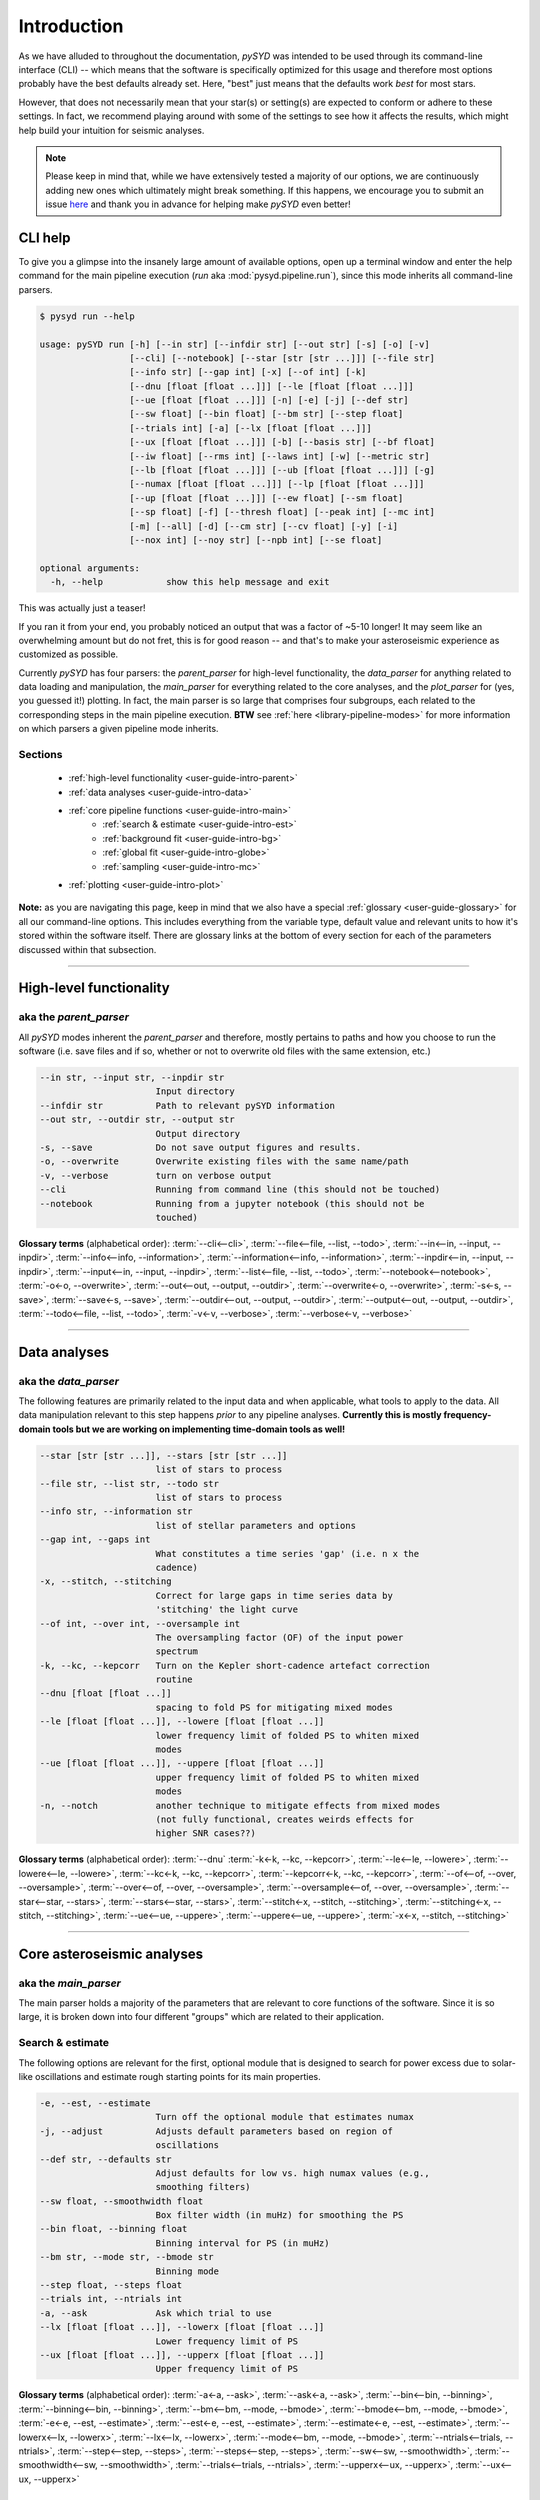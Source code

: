 .. role:: underlined
   :class: underlined

.. _user-guide-intro:

************
Introduction
************

As we have alluded to throughout the documentation, `pySYD` was intended to be used through 
its command-line interface (CLI) -- which means that the software is specifically optimized 
for this usage and therefore most options probably have the best defaults already
set. Here, "best" just means that the defaults work *best* for most stars. 

However, that does not necessarily mean that your star(s) or setting(s) are expected to 
conform or adhere to these settings. In fact, we recommend playing around with some of the 
settings to see how it affects the results, which might help build your intuition for seismic 
analyses. 

.. note:: 

   Please keep in mind that, while we have extensively tested a majority of our options, we are 
   continuously adding new ones which ultimately might break something. If this happens, we 
   encourage you to submit an issue `here <https://github.com/ashleychontos/pySYD/issues/new?assignees=&labels=&template=bug_report.md>`_ 
   and thank you in advance for helping make `pySYD` even better!


.. _user-guide-help:

CLI help
########

To give you a glimpse into the insanely large amount of available options, open up a terminal
window and enter the help command for the main pipeline execution (`run` aka :mod:`pysyd.pipeline.run`), 
since this mode inherits all command-line parsers. 

.. code-block::

    $ pysyd run --help
    
    usage: pySYD run [-h] [--in str] [--infdir str] [--out str] [-s] [-o] [-v]
                     [--cli] [--notebook] [--star [str [str ...]]] [--file str]
                     [--info str] [--gap int] [-x] [--of int] [-k]
                     [--dnu [float [float ...]]] [--le [float [float ...]]]
                     [--ue [float [float ...]]] [-n] [-e] [-j] [--def str]
                     [--sw float] [--bin float] [--bm str] [--step float]
                     [--trials int] [-a] [--lx [float [float ...]]]
                     [--ux [float [float ...]]] [-b] [--basis str] [--bf float]
                     [--iw float] [--rms int] [--laws int] [-w] [--metric str]
                     [--lb [float [float ...]]] [--ub [float [float ...]]] [-g]
                     [--numax [float [float ...]]] [--lp [float [float ...]]]
                     [--up [float [float ...]]] [--ew float] [--sm float]
                     [--sp float] [-f] [--thresh float] [--peak int] [--mc int]
                     [-m] [--all] [-d] [--cm str] [--cv float] [-y] [-i]
                     [--nox int] [--noy str] [--npb int] [--se float]

    optional arguments:
      -h, --help            show this help message and exit

This was actually just a teaser! 

If you ran it from your end, you probably noticed an output that was a factor of ~5-10 longer! 
It may seem like an overwhelming amount but do not fret, this is for good reason -- and that's 
to make your asteroseismic experience as customized as possible.

Currently `pySYD` has four parsers: the `parent_parser` for high-level functionality, the
`data_parser` for anything related to data loading and manipulation, the `main_parser` for
everything related to the core analyses, and the `plot_parser` for (yes, you guessed it!)
plotting. In fact, the main parser is so large that comprises four subgroups, each related to
the corresponding steps in the main pipeline execution. **BTW** see :ref:`here <library-pipeline-modes>` 
for more information on which parsers a given pipeline mode inherits.

:underlined:`Sections`
**********************

 - :ref:`high-level functionality <user-guide-intro-parent>`
 - :ref:`data analyses <user-guide-intro-data>`
 - :ref:`core pipeline functions <user-guide-intro-main>`
    - :ref:`search & estimate <user-guide-intro-est>`
    - :ref:`background fit <user-guide-intro-bg>`
    - :ref:`global fit <user-guide-intro-globe>`
    - :ref:`sampling <user-guide-intro-mc>`
 - :ref:`plotting <user-guide-intro-plot>`

**Note:** as you are navigating this page, keep in mind that we also have a special 
:ref:`glossary <user-guide-glossary>` for all our command-line options. This includes everything
from the variable type, default value and relevant units to how it's stored within the 
software itself. There are glossary links at the bottom of every section for each of the parameters 
discussed within that subsection.

-----

.. _user-guide-intro-parent:

High-level functionality
########################

aka the `parent_parser`
***********************

All `pySYD` modes inherent the `parent_parser` and therefore, mostly pertains to paths and
how you choose to run the software (i.e. save files and if so, whether or not to overwrite 
old files with the same extension, etc.) 

.. code-block::

      --in str, --input str, --inpdir str
                            Input directory
      --infdir str          Path to relevant pySYD information
      --out str, --outdir str, --output str
                            Output directory
      -s, --save            Do not save output figures and results.
      -o, --overwrite       Overwrite existing files with the same name/path
      -v, --verbose         turn on verbose output
      --cli                 Running from command line (this should not be touched)
      --notebook            Running from a jupyter notebook (this should not be
                            touched)

**Glossary terms** (alphabetical order): 
:term:`--cli<--cli>`, 
:term:`--file<--file, --list, --todo>`, 
:term:`--in<--in, --input, --inpdir>`, 
:term:`--info<--info, --information>`, 
:term:`--information<--info, --information>`, 
:term:`--inpdir<--in, --input, --inpdir>`, 
:term:`--input<--in, --input, --inpdir>`, 
:term:`--list<--file, --list, --todo>`, 
:term:`--notebook<--notebook>`, 
:term:`-o<-o, --overwrite>`, 
:term:`--out<--out, --output, --outdir>`, 
:term:`--overwrite<-o, --overwrite>`, 
:term:`-s<-s, --save>`, 
:term:`--save<-s, --save>`,
:term:`--outdir<--out, --output, --outdir>`, 
:term:`--output<--out, --output, --outdir>`, 
:term:`--todo<--file, --list, --todo>`, 
:term:`-v<-v, --verbose>`, 
:term:`--verbose<-v, --verbose>`

-----

.. _user-guide-intro-data:

Data analyses
#############

aka the `data_parser`
*********************

The following features are primarily related to the input data and when applicable, what 
tools to apply to the data. All data manipulation relevant to this step happens *prior*
to any pipeline analyses. **Currently this is mostly frequency-domain tools but we are 
working on implementing time-domain tools as well!**

.. code-block::

      --star [str [str ...]], --stars [str [str ...]]
                            list of stars to process
      --file str, --list str, --todo str
                            list of stars to process
      --info str, --information str
                            list of stellar parameters and options
      --gap int, --gaps int
                            What constitutes a time series 'gap' (i.e. n x the
                            cadence)
      -x, --stitch, --stitching
                            Correct for large gaps in time series data by
                            'stitching' the light curve
      --of int, --over int, --oversample int
                            The oversampling factor (OF) of the input power
                            spectrum
      -k, --kc, --kepcorr   Turn on the Kepler short-cadence artefact correction
                            routine
      --dnu [float [float ...]]
                            spacing to fold PS for mitigating mixed modes
      --le [float [float ...]], --lowere [float [float ...]]
                            lower frequency limit of folded PS to whiten mixed
                            modes
      --ue [float [float ...]], --uppere [float [float ...]]
                            upper frequency limit of folded PS to whiten mixed
                            modes
      -n, --notch           another technique to mitigate effects from mixed modes
                            (not fully functional, creates weirds effects for
                            higher SNR cases??)


**Glossary terms** (alphabetical order): 
:term:`--dnu`
:term:`-k<-k, --kc, --kepcorr>`, 
:term:`--le<--le, --lowere>`, 
:term:`--lowere<--le, --lowere>`,
:term:`--kc<-k, --kc, --kepcorr>`, 
:term:`--kepcorr<-k, --kc, --kepcorr>`, 
:term:`--of<--of, --over, --oversample>`, 
:term:`--over<--of, --over, --oversample>`, 
:term:`--oversample<--of, --over, --oversample>`,  
:term:`--star<--star, --stars>`, 
:term:`--stars<--star, --stars>`, 
:term:`--stitch<-x, --stitch, --stitching>`, 
:term:`--stitching<-x, --stitch, --stitching>`, 
:term:`--ue<--ue, --uppere>`, 
:term:`--uppere<--ue, --uppere>`, 
:term:`-x<-x, --stitch, --stitching>`

-----

.. _user-guide-intro-main:

Core asteroseismic analyses
###########################

aka the `main_parser`
*********************

The main parser holds a majority of the parameters that are relevant to core functions of
the software. Since it is so large, it is broken down into four different "groups" which
are related to their application.

.. _user-guide-intro-est:

:underlined:`Search & estimate`
*******************************

The following options are relevant for the first, optional module that is designed to search
for power excess due to solar-like oscillations and estimate rough starting points for its
main properties.

.. code-block::

      -e, --est, --estimate
                            Turn off the optional module that estimates numax
      -j, --adjust          Adjusts default parameters based on region of
                            oscillations
      --def str, --defaults str
                            Adjust defaults for low vs. high numax values (e.g.,
                            smoothing filters)
      --sw float, --smoothwidth float
                            Box filter width (in muHz) for smoothing the PS
      --bin float, --binning float
                            Binning interval for PS (in muHz)
      --bm str, --mode str, --bmode str
                            Binning mode
      --step float, --steps float
      --trials int, --ntrials int
      -a, --ask             Ask which trial to use
      --lx [float [float ...]], --lowerx [float [float ...]]
                            Lower frequency limit of PS
      --ux [float [float ...]], --upperx [float [float ...]]
                            Upper frequency limit of PS
 
                           
**Glossary terms** (alphabetical order): 
:term:`-a<-a, --ask>`, 
:term:`--ask<-a, --ask>`, 
:term:`--bin<--bin, --binning>`, 
:term:`--binning<--bin, --binning>`, 
:term:`--bm<--bm, --mode, --bmode>`, 
:term:`--bmode<--bm, --mode, --bmode>`, 
:term:`-e<-e, --est, --estimate>`, 
:term:`--est<-e, --est, --estimate>`, 
:term:`--estimate<-e, --est, --estimate>`,
:term:`--lowerx<--lx, --lowerx>`, 
:term:`--lx<--lx, --lowerx>`, 
:term:`--mode<--bm, --mode, --bmode>`, 
:term:`--ntrials<--trials, --ntrials>`, 
:term:`--step<--step, --steps>`, 
:term:`--steps<--step, --steps>`, 
:term:`--sw<--sw, --smoothwidth>`, 
:term:`--smoothwidth<--sw, --smoothwidth>`, 
:term:`--trials<--trials, --ntrials>`, 
:term:`--upperx<--ux, --upperx>`, 
:term:`--ux<--ux, --upperx>`


.. _user-guide-intro-bg:

:underlined:`Background fit`
****************************

Below is a complete list of parameters relevant to the background-fitting routine:

.. code-block::

      -b, --bg, --background
                            Turn off the routine that determines the stellar
                            background contribution
      --basis str           Which basis to use for background fit (i.e. 'a_b',
                            'pgran_tau', 'tau_sigma'), *** NOT operational yet ***
      --bf float, --box float, --boxfilter float
                            Box filter width [in muHz] for plotting the PS
      --iw float, --indwidth float
                            Width of binning for PS [in muHz]
      --rms int, --nrms int
                            Number of points to estimate the amplitude of red-
                            noise component(s)
      --laws int, --nlaws int
                            Force number of red-noise component(s)
      -w, --wn, --fixwn     Fix the white noise level
      --metric str          Which model metric to use, choices=['bic','aic']
      --lb [float [float ...]], --lowerb [float [float ...]]
                            Lower frequency limit of PS
      --ub [float [float ...]], --upperb [float [float ...]]
                            Upper frequency limit of PS


**Glossary terms** (alphabetical order):  
:term:`-b<-b, --bg, --background>`, 
:term:`--background<-b, --bg, --background>`, 
:term:`--basis`,
:term:`--bf<--bf, --box, --boxfilter>`,
:term:`--bg<-b, --bg, --background>`,   
:term:`--box<--bf, --box, --boxfilter>`, 
:term:`--boxfilter<--bf, --box, --boxfilter>`, 
:term:`--fixwn<-w, --wn, --fixwn>`, 
:term:`--iw<--iw, --indwidth>`, 
:term:`--indwidth<--iw, --indwidth>`, 
:term:`--laws<--laws, --nlaws>`, 
:term:`--lb<--lb, --lowerb>`, 
:term:`--lowerb<--lb, --lowerb>`, 
:term:`--metric`, 
:term:`--nrms<--rms, --nrms>`, 
:term:`--rms<--rms, --nrms>`, 
:term:`--nlaws<--laws, --nlaws>`, 
:term:`--ub<--ub, --upperb>`, 
:term:`--upperb<--ub, --upperb>`, 
:term:`-w<-w, --wn, --fixwn>`, 
:term:`--wn<-w, --wn, --fixwn>`


.. _user-guide-intro-globe:

:underlined:`Global parameters`
*******************************

All of the following are related to deriving global asteroseismic parameters, :term:`numax`
(:math:`\rm \nu_{max}`) and :term:`dnu` (:math:`\Delta\nu`). 

.. code-block::

      -g, --globe, --global
                            Disable the main global-fitting routine
      --numax [float [float ...]]
                            initial estimate for numax to bypass the forst module
      --lp [float [float ...]], --lowerp [float [float ...]]
                            lower frequency limit for the envelope of oscillations
      --up [float [float ...]], --upperp [float [float ...]]
                            upper frequency limit for the envelope of oscillations
      --ew float, --exwidth float
                            fractional value of width to use for power excess,
                            where width is computed using a solar scaling
                            relation.
      --sm float, --smpar float
                            smoothing parameter used to estimate the smoothed
                            numax (typically before 1-4 through experience --
                            **development purposes only**)
      --sp float, --smoothps float
                            box filter width [in muHz] of PS for ACF
      -f, --fft             Use :mod:`numpy.correlate` instead of fast fourier
                            transforms to compute the ACF
      --thresh float, --threshold float
                            fractional value of FWHM to use for ACF
      --peak int, --peaks int, --npeaks int
                            number of peaks to fit in the ACF


**Glossary terms** (alphabetical order): 
:term:`--ew<--ew, --exwidth>`, 
:term:`--exwidth<--ew, --exwidth>`, 
:term:`-g<-g, --globe, --global>`, 
:term:`--global<-g, --globe, --global>`, 
:term:`--globe<-g, --globe, --global>`, 
:term:`--lp<--lp, --lowerp>`, 
:term:`--lowerp<--lp, --lowerp>`, 
:term:`--npeaks<--peak, --peaks, --npeaks>`, 
:term:`--numax`, 
:term:`--peak<--peak, --peaks, --npeaks>`, 
:term:`--peaks<--peak, --peaks, --npeaks>`, 
:term:`--sm<--sm, --smpar>`, 
:term:`--smpar<--sm, --smpar>`, 
:term:`--up<--up, --upperp>`, 
:term:`--upperp<--up, --upperp>` :term:`--dnu`,  
:term:`--sp<--sp, --smoothps>`, 
:term:`--smoothps<--sp, --smoothps>`, 
:term:`--thresh<--thresh, --threshold>`


.. _user-guide-intro-mc:

:underlined:`Sampling & uncertainties`
**************************************

All CLI options relevant for the Monte-Carlo sampling in order to estimate uncertainties:

.. code-block::

      --mc int, --iter int, --mciter int
                            number of Monte-Carlo iterations to run for estimating
                            uncertainties (typically 200 is sufficient)
      -m, --samples         save samples from the Monte-Carlo sampling


**Glossary terms** (alphabetical order): 
:term:`--iter<--mc, --iter, --mciter>`, 
:term:`-m<-m, --samples>`, 
:term:`--mc<--mc, --iter, --mciter>`, 
:term:`--mciter<--mc, --iter, --mciter>`, 
:term:`--samples<-m, --samples>`

-----

.. _user-guide-intro-plot:

Plotting
########

aka the `plot_parser`
*********************

Anything related to the plotting of results for *any* of the modules is in this parser. Its 
currently a little heavy on the :term:`echelle diagram` end because this part of the plot is
harder to hack, so we tried to make it as easily customizable as possible.

.. code-block::

      --all, --showall      plot background comparison figure
      -d, --show, --display
                            show output figures
      --cm str, --color str
                            Change colormap of ED, which is `binary` by default
      --cv float, --value float
                            Clip value multiplier to use for echelle diagram (ED).
                            Default is 3x the median, where clip_value == `3`.
      -y, --hey             plugin for Daniel Hey's echelle package **not
                            currently implemented**
      -i, --ie, --interpech
                            turn on the interpolation of the output ED
      --nox int, --nacross int
                            number of bins to use on the x-axis of the ED
                            (currently being tested)
      --noy str, --ndown str, --norders str
                            NEW!! Number of orders to plot pm how many orders to
                            shift (if ED is not centered)
      --npb int             NEW!! npb == "number per bin", which is option instead
                            of nox that uses the frequency resolution and spacing
                            to compute an appropriate bin size for the ED
      --se float, --smoothech float
                            Smooth ED using a box filter [in muHz]


**Glossary terms** (alphabetical order): 
:term:`--ce<--ce, --cm, --color>`, 
:term:`--cm<--ce, --cm, --color>`, 
:term:`--color<--ce, --cm, --color>`, 
:term:`--cv<--cv, --value>`, 
:term:`-d<-d, --show, --display>`, 
:term:`--display<-d, --show, --display>`, 
:term:`--hey<-y, --hey>`, 
:term:`-i<-i, --ie, --interpech>`, 
:term:`--ie<-i, --ie, --interpech>`, 
:term:`--interpech<-i, --ie, --interpech>`, 
:term:`--nox<--nox, --nacross>`, 
:term:`--nacross<--nox, --nacross>`, 
:term:`--ndown<--noy, --ndown, --norders>`, 
:term:`--norders<--noy, --ndown, --norders>`, 
:term:`--noy<--noy, --ndown, --norders>`, 
:term:`--npb`, 
:term:`--se<--se, --smoothech>`, 
:term:`--show<-d, --show, --display>`, 
:term:`--smoothech<--se, --smoothech>`, 
:term:`--value<--cv, --value>`, 
:term:`-y<-y, --hey>`

-----

On the next page, we will show applications for some of these options in command-line examples. 

We also have our :ref:`advanced usage<advanced>` page, which is specifically designed to 
show these in action by providing before and after references. You can also find
descriptions of certain commands available in the notebook tutorials. 
